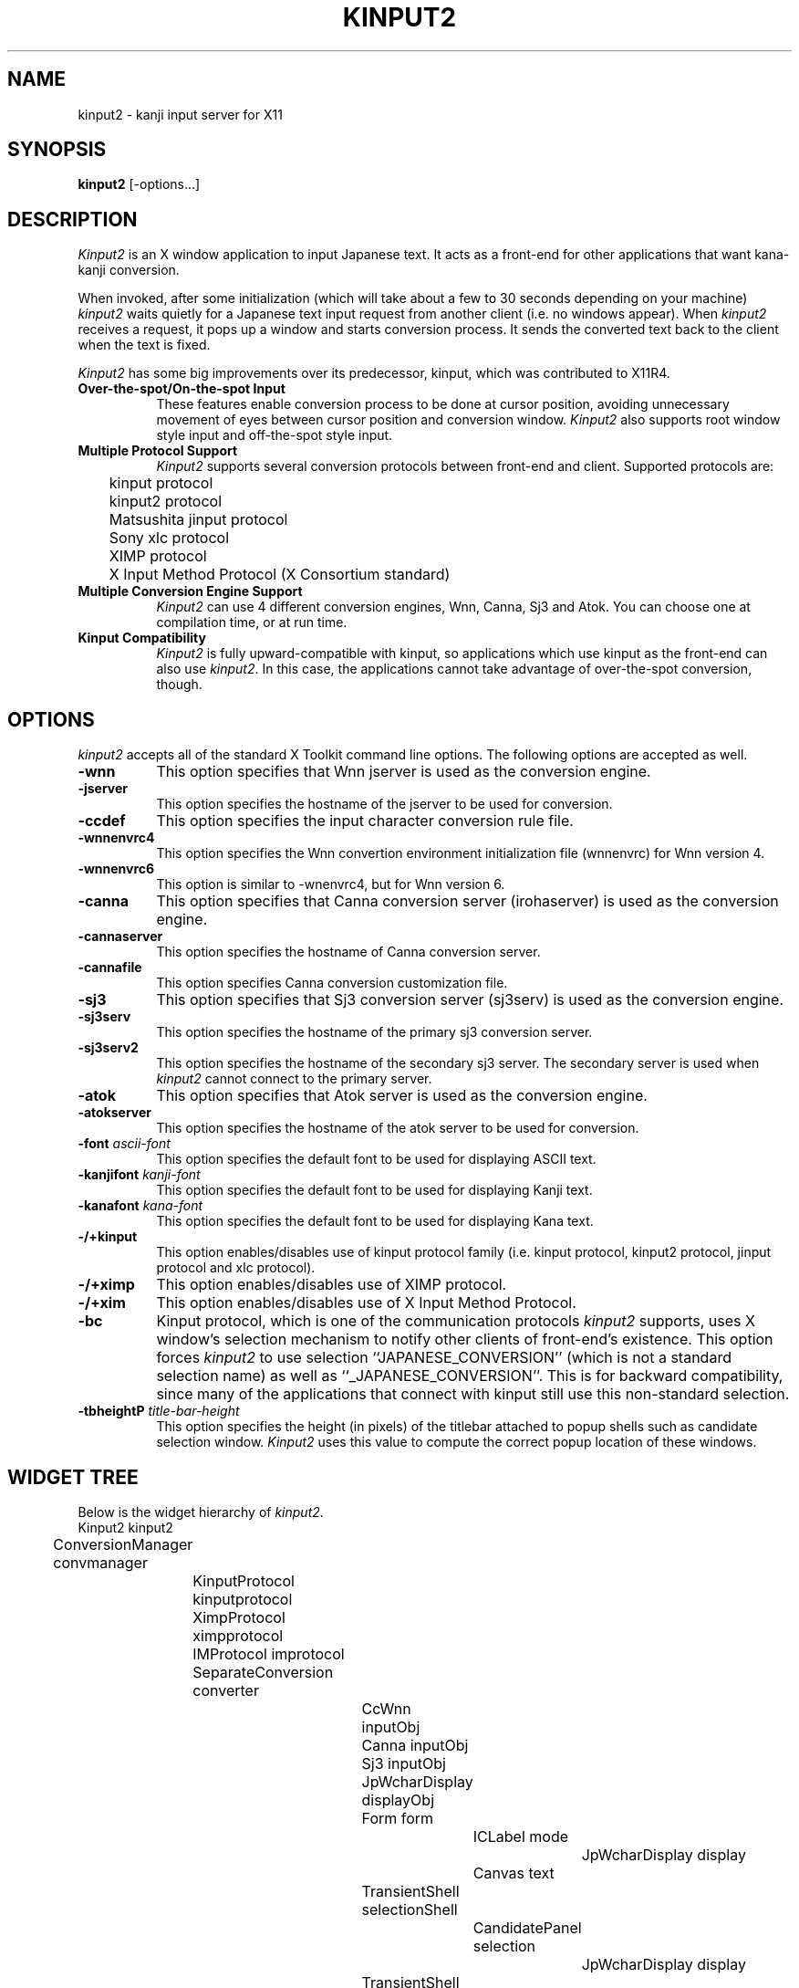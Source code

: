 .\" $Id: kinput2.man,v 1.20 1999/09/13 08:40:31 ishisone Exp $
.TH KINPUT2 1 "24 March 1999" "X Version 11"
.SH NAME
kinput2 \- kanji input server for X11
.SH SYNOPSIS
\fBkinput2\fP [-options...]
.SH DESCRIPTION
.I Kinput2
is an X window application to input Japanese text.
It acts as a front-end for other applications that want
kana-kanji conversion.
.PP
When invoked, after some initialization (which will take about a few to
30 seconds depending on your machine) \fIkinput2\fP waits quietly for a
Japanese text input request from another client (i.e. no windows
appear).
When \fIkinput2\fP receives a request, it pops up a window and
starts conversion process. It sends the converted text back to the
client when the text is fixed.
.PP
.I Kinput2
has some big improvements over its predecessor, kinput, which
was contributed to X11R4.
.TP 8
\fBOver-the-spot/On-the-spot Input\fP
These features enable conversion process to be done at cursor position,
avoiding unnecessary movement of eyes between cursor position and conversion
window.
.I Kinput2
also supports root window style input and off-the-spot style input.
.TP 8
\fBMultiple Protocol Support\fP
.I Kinput2
supports several conversion protocols between front-end and
client. Supported protocols are:
.nf
	kinput protocol
	kinput2 protocol
	Matsushita jinput protocol
	Sony xlc protocol
	XIMP protocol
	X Input Method Protocol (X Consortium standard)
.fi
.TP 8
\fBMultiple Conversion Engine Support\fP
.I Kinput2
can use 4 different conversion engines, Wnn, Canna, Sj3 and Atok.
You can choose one at compilation time, or at run time.
.TP 8
\fBKinput Compatibility\fP
.I Kinput2
is fully upward-compatible with kinput, so applications which use
kinput as the front-end can also use \fIkinput2\fP.
In this case, the applications cannot take advantage of over-the-spot
conversion, though.
.SH OPTIONS
.I kinput2
accepts all of the standard X Toolkit command line options.
The following options are accepted as well.
.TP 8
\fB\-wnn\fP
This option specifies that Wnn jserver is used as the conversion engine.
.TP 8
\fB\-jserver\fP
This option specifies the hostname of the jserver to be used for conversion.
.TP 8
\fB\-ccdef\fP
This option specifies the input character conversion rule file.
.TP 8
\fB\-wnnenvrc4\fP
This option specifies the Wnn convertion environment initialization
file (wnnenvrc) for Wnn version 4.
.TP 8
\fB\-wnnenvrc6\fP
This option is similar to \-wnenvrc4, but for Wnn version 6.
.TP 8
\fB\-canna\fP
This option specifies that Canna conversion server (irohaserver) is used as
the conversion engine.
.TP 8
\fB\-cannaserver\fP
This option specifies the hostname of Canna conversion server.
.TP 8
\fB\-cannafile\fP
This option specifies Canna conversion customization file.
.TP 8
\fB\-sj3\fP
This option specifies that Sj3 conversion server (sj3serv) is used as
the conversion engine.
.TP 8
\fB\-sj3serv\fP
This option specifies the hostname of the primary sj3 conversion server.
.TP 8
\fB\-sj3serv2\fP
This option specifies the hostname of the secondary sj3 server. The secondary
server is used when \fIkinput2\fP cannot connect to the primary server.
.TP 8
\fB\-atok\fP
This option specifies that Atok server is used as the conversion engine.
.TP 8
\fB\-atokserver\fP
This option specifies the hostname of the atok server to be used for conversion.
.TP 8
\fB\-font\fP \fIascii-font\fP
This option specifies the default font to be used for displaying ASCII text.
.TP 8
\fB\-kanjifont\fP \fIkanji-font\fP
This option specifies the default font to be used for displaying Kanji text.
.TP 8
\fB\-kanafont\fP \fIkana-font\fP
This option specifies the default font to be used for displaying Kana text.
.TP 8
\fB\-/+kinput\fP
This option enables/disables use of kinput protocol family (i.e.
kinput protocol, kinput2 protocol, jinput protocol and xlc protocol).
.TP 8
\fB\-/+ximp\fP
This option enables/disables use of XIMP protocol.
.TP 8
\fB\-/+xim\fP
This option enables/disables use of X Input Method Protocol.
.TP 8
\fB\-bc\fP
Kinput protocol, which is one of the communication protocols
\fIkinput2\fP supports,
uses X window's selection mechanism to notify other clients of
front-end's existence.
This option forces \fIkinput2\fP to use selection ``JAPANESE_CONVERSION''
(which is not a standard selection name) as well as ``_JAPANESE_CONVERSION''.
This is for backward compatibility, since many of the applications that
connect with kinput still use this non-standard selection.
.TP 8
\fB\-tbheight\P \fItitle-bar-height\fP
This option specifies the height (in pixels)  of the titlebar
attached to popup shells such as candidate selection window.
.I Kinput2
uses this value to compute the correct popup location of these windows.
.SH WIDGET TREE
Below is the widget hierarchy of \fIkinput2\fP.
.nf
.ta 0.5i 1.0i 1.5i 2.0i 2.5i 3.0i 3.5i 4.0i
	Kinput2  kinput2
		ConversionManager  convmanager
			KinputProtocol  kinputprotocol
			XimpProtocol  ximpprotocol
			IMProtocol  improtocol
			SeparateConversion  converter
				CcWnn  inputObj
				Canna  inputObj
				Sj3  inputObj
				JpWcharDisplay  displayObj
				Form  form
					ICLabel  mode
						JpWcharDisplay  display
					Canvas  text
				TransientShell  selectionShell
					CandidatePanel  selection
						JpWcharDisplay  display
				TransientShell  auxShell
					AuxPanel  aux
						JpWcharDisplay  display
			OffTheSpotConversion  converter
				CcWnn  inputObj
				Canna  inputObj
				Sj3  inputObj
				JpWcharDisplay  displayObj
				AdoptedShell  modeShell
					ICLabel  mode
						JpWcharDisplay display
				CanvasShell  text
				TransientShell  selectionShell
					CandidatePanel  selection
						JpWcharDisplay  display
				TransientShell  auxShell
					AuxPanel  aux
						JpWcharDisplay  display
			OverTheSpotConversion  converter
				CcWnn  inputObj
				Canna  inputObj
				Sj3  inputObj
				JpWcharDisplay  displayObj
				TransientShell  selectionShell
					CandidatePanel  selection
						JpWcharDisplay  display
				TransientShell  auxShell
					AuxPanel  aux
						JpWcharDisplay  display
				AdoptedShell  modeShell
					ICLabel  mode
						JpWcharDisplay  display
				TransientShell  modeShell
					ICLabel  mode
						JpWcharDisplay  display
				CanvasShell  text
.fi
.SH RESOURCES
There are too many resources to describe here, but you don't have to
know most of them.
So here is a brief description of resources which you might want to set.
.PP
\fBKinput2\fP application resource:
.RS 4
.TP 4
\fBconversionEngine\fP
This resource specifies which conversion engine to use.
You can specify one of ``wnn'', ``canna'', ``sj3'' or ``atok''.
.RE
.PP
.B ConversionControl
widget (which is a superclass
of SeparateConversion, OffTheSpotConversion and OverTheSpotConversion)
resource:
.RS 4
.TP 4
\fBsendbackKeyPress\fP
If this resource is ``true'', the KeyPress events intercepted but unused
by \fIkinput2\fP are sent back to the client when there is no conversion text.
Although this feature is convenient, it might confuse some clients
since none of corresponding KeyRelease events are sent.
Also, since the ``send_event'' flag of those events are true, some
clients do not accept events sent back by \fIkinput2\fP.
For example, kterm doesn't accept those events without specifying
.nf
	KTerm*allowSendEvents: true
.fi
in a resource file.
.br
The default of \fBsendbackKeyPress\fP resource is \fBtrue\fP.
.TP 4
\fBtitlebarHeight\fP
This resource specifies the height of a title bar which is attached
to various popup shell windows, such as candicate selection.
When computing the location of these windows,
.I kinput2
uses this value to pop up them at correct position.
.br
The default is \fB0\P.
.RE
.PP
.B OverTheSpotConversion
widget resources:
.RS 4
.TP 4
\fBshrinkWindow\fP
If this resource is ``true'', the width of on-the-spot conversion window
shrinks according to the length of the text on it. Otherwise,
the window never shrinks.
If the performance of Xserver on window resizing is poor,
you may consider setting this resources to false.
The default is \fBtrue\fP.
.TP 4
\fBmodeLocation\fP
This resource specifies the location of status widget in case of 
over-the-spot type conversion.
Unless client specifies the location explicitly, the location of
the status widget is determined by this resource.
If the value of this resource is ``topleft'', the widget is placed at the
top left of the client window. You can also specify 
``topright'', ``bottomleft'' and ``bottomright''.
If the value is ``tracktext'', the widget is placed just under the cursor
position, and moves according to the cursor. However, if the
region available for conversion is too small, status is placed at
the bottom left of the client area.
If the value is ``none'', the status widget will never appear.
.br
The default is ``tracktext''.
.TP 4
\fBmodeBorderForeground\fP
If this resource is ``true'', the color of status widget is forced
to be same as the foreground color of the widget.
.br
The default is \fBfalse\fP.
.TP 4
\fBuseOverrideShellForMode\fP
If this resource is ``true'', the status widget becomes an instance of
OverriddeShell, instead of the default TransientShell.
Turn this resource on if you encounter a strange phenomenon that
the status widget keeps flickering and you cannnot enter any text.
This is caused by (incorrect) focus management of your window manager,
and setting this resource will stop any window management for the widget.
The result is that the widget will be totally ignored by the window manager,
meaning you cannot move, resize, raise nor lower the widget.
.br
The default is \fBfalse\fP.
.RE
.PP
.B OnTheSpotConversion
widget resources:
.RS 4
.TP 4
\fBfeedbackAttributes\fP
This resource specifies the display attributes of preedit string when
on-the-spot input style is used. In on-the-spot style, it is a client's
responsibility to draw preedit string, and kinput2 sends some hints
on how it should be drawn, which is controled by this resource.
The value of this resource should be a comma-separated list of 4 elements,
and each element represents the drawing hint of specific type of string.
They represent the hints for not-yet-converted string,
for converted string, for converted string which belongs to the current
clause, for converted string belonging to the current sub-clause, in that
order.
Each element consists of zero or more drawing attributes, which are `R'
(reverse), `U' (underline), `H' (highlight), `P' (primary), `S' (secondary)
or `T' (tertiary).  You should consult the Xlib document for the meaning
of these attributes (see the section about preedit draw callback).
The default is ``U,,R,H'', which is close to the drawing attributes used
by other input styles.
.RE
.PP
.B CcWnn
(conversion widget using Wnn) resources:
.RS 4
.TP 4
\fBjserver\fP
This resource specifies the hostname of the (primary) jserver to be used
for conversion. If not specified, value of environment variable ``JSERVER''
is used.
.TP 4
\fBjserver2nd\fP
This resource specifies the hostname of the secondary jserver, which is 
used if the primary server is down. If not specified, \fIkinput2\fP doesn't
use secondary server.
.TP 4
\fBwnnEnvrc4\fP
This resource specifies the filename of the Wnn conversion environment
initialization file. This file is used when the Wnn server (jserver) is
version 4. See documents of Wnn for the format of the file.
The default is \fB/usr/local/lib/wnn/wnnenvrc\fP.
.TP 4
\fBwnnEnvrc6\fP
This resource also specifies the filename of the Wnn conversion environment
initialization file. This file is used when the Wnn server (jserver) is
version 6. See documents of Wnn for the format of the file.
.TP 4
\fBwnnEnvrc\fP
This resource is provided for backward compatibility.
Use \fBwnnEnvrc4\fP or \fBwnnEnvrc6\fP instead.
.TP 4
\fBccdef\fP
This resource specifies the input character conversion rule file.
The default is \fB/usr/lib/X11/ccdef/ccdef.kinput2\fP.
.RE
.PP
.B Canna
(conversion widget using Canna) resources:
.RS 4
.TP 4
\fBcannahost\fP
This resource specifies the hostname of the canna server to be used.
.TP 4
\fBcannafile\fP
This resource specifies Canna conversion customization file.
.RE
.PP
.B Sj3
(conversion widget using SJ3) resources:
.RS 4
.TP 4
\fBsj3serv\fP
This resource specifies the hostname of the (primary) sj3serv to be used
for conversion. If not specified, value of environment variable ``SJ3SERV''
is used.
.TP 4
\fBsj3serv2\fP
This resource specifies the hostname of the secondary sj3serv, which is 
used if the primary server is down.
.TP 4
\fBrcfile\fP
This resource specifies the filename of the Sj3 conversion customization
file. The default is \fB/usr/lib/X11/sj3def/sjrc\fP.
.TP 4
\fBrkfile\fP
This resource specifies the Romaji-Kana conversion rule file.
The default is \fB/usr/lib/X11/sj3def/sjrk\fP.
.RE
.PP
.B Atok
(conversion widget using Atok) resources:
.RS 4
.TP 4
\fBserver\fP
This resource specifies the hostname of the atok server to be used
for conversion.
.TP 4
\fBport\fP
This resource specifies the port number of the atok server.
.TP 4
\fBconf\fP
This resource specifies the name of atok configuration file.
.TP 4
\fBstyle\fP
This resource specifies the name of atok style file.
.RE
.PP
.B JpWcharDisplay
(widget for drawing Japanese text) resources:
.RS 4
.TP 4
\fBfont\fP, \fBkanjiFont\fP, \fBkanaFont\fP
These resource specifies the font to be used for displaying ASCII,
Kanji and Kana text, respectively.
Since \fIkinput2\fP changes fonts dynamically by client requests,
the fonts specified by these resources might not be used.
If not specified, the following fonts are used.
.nf
	-*-fixed-medium-r-normal--14-*-*-*-c-*-iso8859-1
	-*-fixed-medium-r-normal--14-*-*-*-c-*-jisx0208.1983-0
	-*-fixed-medium-r-normal--14-*-*-*-c-*-jisx0201.1976-0
.fi
.RE
.PP
.B KinputProtocol
(widget for handling kinput protocol family \- kinput, kinput2,
jinput and xlc protocol) resources:
.RS 4
.TP 4
\fBbackwardCompatible\fP
All of the protocols in kinput protocol family
use X window's selection mechanism to notify other clients of
front-end's existence.
If this resource is ``true'', \fIkinput2\fP uses selection ``JAPANESE_CONVERSION''
(which is not a standard selection name) as well as ``_JAPANESE_CONVERSION''.
This is for backward compatibility, since many of the applications
using these protocols still use this non-standard selection.
.br
The default is \fBtrue\fP.
.TP 4
\fBxlcConversionStartKey\fP
This resource specifies the key that starts the conversion.
The key is a hint for the clients using xlc protocol to determine when
they should request conversion to \fIkinput2\fP.
The syntax of the specification is a subset of the translation table syntax:
.nf
	\fImodifier-names\fP<Key>\fIkeysym-name\fP
.fi
where modifier-names is a combination of \fBShift\fP, \fBLock\fP, \fBMeta\fP,
\fBAlt\fP and \fBMod[1-5]\fP.
.br
The default is \fBShift<Key>space\fP.
.RE
.PP
\fBXimpProtocol\fP and \fBIMProtocol\fP
(which handle XIMP protocol and X Input Method Protocol) resources:
.RS 4
.TP 4
\fBconversionStartKeys\fP
This resource specifies the keys that start the conversion.
The syntax of the specification is a subset of the translation table syntax:
.nf
	\fImodifier-names\fP<Key>\fIkeysym-name\fP
.fi
where modifier-names is a combination of \fBCtrl\fP, \fBShift\fP, \fBLock\fP,
\fBMeta\fP, \fBAlt\fP and \fBMod[1-5]\fP. A '~' can precede each modifier
name, meaning the modifier must not be asserted.
For example, if the conversion start key is ``Kanji'' key with shift key
pressed and control key not pressed (other modifier keys may be pressed or 
not), the specification is:
.nf
	Shift ~Ctrl<Key>Kanji
.fi
Multiple keys can be specified by separating them with newlines.
.br
The default is as follows:
.nf
	Shift<Key>space \en\e
	Ctrl<Key>Kanji
.fi
.TP 4
\fBdefaultFontList\fP
This resource specifies the default fonts to be used if the client
does not specify fonts to be used.
The default is \fB-*-fixed-medium-r-normal--14-*-*-*-c-*\fP.
.RE
.SH "CLIENT SETUP"
When using X Input Method Protocol, you have to specify the
name of the input server you want to use.
This can be done by setting ``\fBinputMethod\fP'' resource
or setting \fBXMODIFIERS\fP environment variable.
Since some clients don't regard inputMethod resource while other
clients ignore XMODIFIERS variable, so it is a good idea to set both of
them.
.PP
To use kinput2, you should add the following line to your
resource file (such as .Xresources or .Xdefaults):
.nf
	*inputMethod: kinput2
.fi
and, set XMODIFIERS to ``@im=kinput2''.
.nf
	setenv XMODIFIERS "@im=kinput2"\ \ \ (for csh)
	XMODIFIERS="@im=kinput2"; export XMODIFIERS\ \ \ (for sh)
.fi
.SH "SEE ALSO"
Wnn documents, Canna documents, Sj3 documents,
XIMP protocol specification,
The Input Method Protocol
.SH COPYRIGHT
.nf
Copyright 1988, 1989, 1990, 1991, 1992, 1994 Software Research Associates, Inc.
Copyright 1991 NEC Corporation, Tokyo, Japan.
Copyright 1991 Sony Corporation 
Copyright 1998 MORIBE, Hideyuki
Copyright 1999 Kazuki YASUMATSU
Copyright 1999 Justsystem Corporation, Japan.
.fi
.SH AUTHORS
.nf
Makoto Ishisone, Software Research Associates, Inc.
Akira Kon, NEC Corporation
Naoshi Suzuki, Sony Corporation
MORIBE, Hideyuki
Kazuki YASUMATSU
Atsushi Irisawa
.fi
